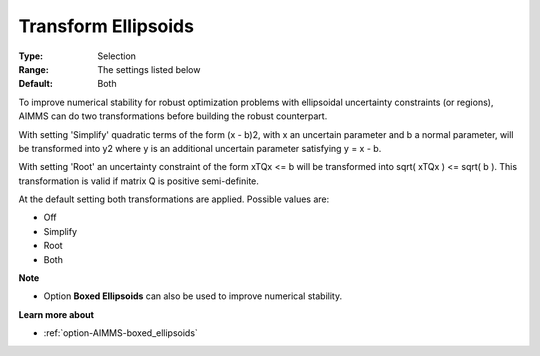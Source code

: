 

.. _option-AIMMS-transform_ellipsoids:


Transform Ellipsoids
====================



:Type:	Selection	
:Range:	The settings listed below	
:Default:	Both



To improve numerical stability for robust optimization problems with ellipsoidal uncertainty constraints (or regions), AIMMS can do two transformations before building the robust counterpart.



With setting 'Simplify' quadratic terms of the form (x - b)2, with x an uncertain parameter and b a normal parameter, will be transformed into y2 where y is an additional uncertain parameter satisfying y = x - b.



With setting 'Root' an uncertainty constraint of the form xTQx <= b will be transformed into sqrt( xTQx ) <= sqrt( b ). This transformation is valid if matrix Q is positive semi-definite.



At the default setting both transformations are applied. Possible values are:



*	Off
*	Simplify
*	Root
*	Both




**Note** 

*	Option **Boxed Ellipsoids**  can also be used to improve numerical stability.




**Learn more about** 

*	:ref:`option-AIMMS-boxed_ellipsoids`  



